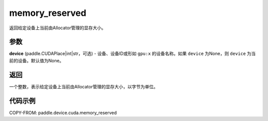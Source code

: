 .. _cn_api_device_cuda_memory_reserved_cn:


memory_reserved
-------------------------------

.. py:function:: paddle.device.cuda.memory_reserved(device=None)

返回给定设备上当前由Allocator管理的显存大小。

参数
::::::::

**device** (paddle.CUDAPlace|int|str，可选) - 设备、设备ID或形如 ``gpu:x`` 的设备名称。如果 ``device`` 为None，则 ``device`` 为当前的设备。默认值为None。


返回
::::::::

一个整数，表示给定设备上当前由Allocator管理的显存大小，以字节为单位。

代码示例
::::::::

COPY-FROM: paddle.device.cuda.memory_reserved
